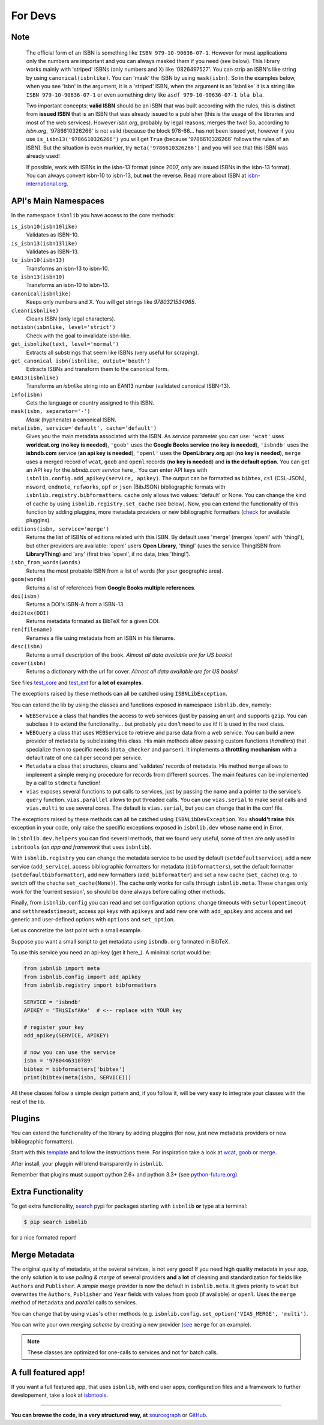 
For Devs
========

Note
----

   The official form of an ISBN is something like ``ISBN 979-10-90636-07-1``. However for most
   applications only the numbers are important and you can always masked them if you need (see below).
   This library works mainly with 'striped' ISBNs  (only numbers and X) like '0826497527'. You can
   strip an ISBN's like string by using ``canonical(isbnlike)``. You can
   'mask' the ISBN by using ``mask(isbn)``. So in the examples below, when you see 'isbn'
   in the argument, it is a 'striped' ISBN, when the argument is an 'isbnlike' it is a string 
   like ``ISBN 979-10-90636-07-1`` or even something dirty like ``asdf 979-10-90636-07-1 bla bla``.

   Two important concepts: **valid ISBN** should be an ISBN that was built according with the rules,
   this is distinct from **issued ISBN** that is an ISBN that was already issued to a publisher
   (this is the usage of the libraries and most of the web services).
   However *isbn.org*, probably by legal reasons, merges the two!
   So, according to *isbn.org*, '9786610326266' is not valid (because the block 978-66... has not been issued yet,
   however if you use ``is_isbn13('9786610326266')`` you will get ``True`` (because '9786610326266' follows
   the rules of an ISBN). But the situation is even murkier, try ``meta('9786610326266')`` and you will
   see that this ISBN was already used!


   If possible, work with ISBNs in the isbn-13 format (since 2007, only are issued ISBNs in the isbn-13
   format). You can always convert isbn-10 to isbn-13, but **not** the reverse.
   Read more about ISBN at isbn-international.org_. 



API's Main Namespaces
---------------------

In the namespace ``isbnlib`` you have access to the core methods:

``is_isbn10(isbn10like)``
	Validates as ISBN-10.

``is_isbn13(isbn13like)``
	Validates as ISBN-13.

``to_isbn10(isbn13)``
	Transforms an isbn-13 to isbn-10.

``to_isbn13(isbn10)``
	Transforms an isbn-10 to isbn-13.

``canonical(isbnlike)``
	Keeps only numbers and X. You will get strings like `9780321534965`.

``clean(isbnlike)``
	Cleans ISBN (only legal characters).

``notisbn(isbnlike, level='strict')``
	Check with the goal to invalidate isbn-like.

``get_isbnlike(text, level='normal')``
	Extracts all substrings that seem like ISBNs (very useful for scraping).

``get_canonical_isbn(isbnlike, output='bouth')``
	Extracts ISBNs and transform them to the canonical form.

``EAN13(isbnlike)``
	Transforms an `isbnlike` string into an EAN13 number (validated canonical ISBN-13).

``info(isbn)``
	Gets the language or country assigned to this ISBN.

``mask(isbn, separator='-')``
	`Mask` (hyphenate) a canonical ISBN.

``meta(isbn, service='default', cache='default')``
    Gives you the main metadata associated with the ISBN. As `service` parameter you can use:
    ``'wcat'`` uses **worldcat.org**
    (**no key is needed**), ``'goob'`` uses the **Google Books service** (**no key is needed**),
    ``'isbndb'`` uses the **isbndb.com** service (**an api key is needed**),
    ``'openl'`` uses the **OpenLibrary.org** api (**no key is needed**), ``merge`` uses
    a merged record of ``wcat``, ``goob`` and ``openl`` records (**no key is needed**) and
    **is the default option**.
    You can get an API key for the *isbndb.com service* here_.  You can enter API keys
    with ``isbnlib.config.add_apikey(service, apikey)``.
    The output can be formatted as ``bibtex``, ``csl`` (CSL-JSON), ``msword``, ``endnote``, ``refworks``,
    ``opf`` or ``json`` (BibJSON) bibliographic formats with ``isbnlib.registry.bibformatters``.
    ``cache`` only allows two values: 'default' or None. You can change the kind of cache by using 
    ``isbnlib.registry.set_cache`` (see below).
    Now, you can extend the functionality of this function by adding pluggins, more metadata 
    providers or new bibliographic formatters (check_ for available pluggins). 

``editions(isbn, service='merge')``
    Returns the list of ISBNs of editions related with this ISBN. By default
    uses 'merge' (merges 'openl' with 'thingl'), but other providers are available: 
    'openl' users **Open Library**, 'thingl' (uses the service ThingISBN from **LibraryThing**)
    and 'any' (first tries 'openl', if no data, tries 'thingl').

``isbn_from_words(words)``
	Returns the most probable ISBN from a list of words (for your geographic area).

``goom(words)``
	Returns a list of references from **Google Books multiple references**.

``doi(isbn)``
	Returns a DOI's ISBN-A from a ISBN-13.

``doi2tex(DOI)``
	Returns metadata formated as BibTeX for a given DOI.

``ren(filename)``
	Renames a file using metadata from an ISBN in his filename.

``desc(isbn)``
	Returns a small description of the book. 
        *Almost all data available are for US books!*

``cover(isbn)``
        Returns a dictionary with the url for cover.
        *Almost all data available are for US books!*

See files test_core_ and test_ext_ for **a lot of examples**.

The exceptions raised by these methods can all be catched using ``ISBNLibException``.

You can extend the lib by using the classes and functions exposed in
namespace ``isbnlib.dev``, namely:

* ``WEBService`` a class that handles the access to web
  services (just by passing an url) and supports ``gzip``.
  You can subclass it to extend the functionality... but
  probably you don't need to use it! It is used in the next class.

* ``WEBQuery`` a class that uses ``WEBService`` to retrieve and parse
  data from a web service. You can build a new provider of metadata
  by subclassing this class.
  His main methods allow passing custom
  functions (*handlers*) that specialize them to specific needs (``data_checker`` and
  ``parser``). It implements a **throttling mechanism** with a default rate of
  one call per second per service.

* ``Metadata`` a class that structures, cleans and 'validates' records of
  metadata. His method ``merge`` allows to implement a simple merging
  procedure for records from different sources. The main features can be
  implemented by a call to ``stdmeta`` function!

* ``vias`` exposes several functions to put calls to services, just by passing the name and
  a pointer to the service's ``query`` function.
  ``vias.parallel`` allows to put threaded calls. You can use ``vias.serial`` 
  to make serial calls and
  ``vias.multi`` to use several cores. The default is ``vias.serial``, but
  you can change that in the conf file.


The exceptions raised by these methods can all be catched using ``ISBNLibDevException``. 
You **should't raise** this exception in your code, only raise the specific exceptions 
exposed in ``isbnlib.dev`` whose name end in Error.


In ``isbnlib.dev.helpers`` you can find several methods, that we found very useful, some of then
are only used in ``isbntools`` (*an app and framework* that uses ``isbnlib``).


With ``isbnlib.registry`` you can change the metadata service to be used by default (``setdefaultservice``), 
add a new service (``add_service``), access bibliographic formatters for metadata (``bibformatters``),
set the default formatter (``setdefaultbibformatter``), add new formatters (``add_bibformatter``) and 
set a new cache (``set_cache``) (e.g. to switch off the chache ``set_cache(None)``).
The cache only works for calls through ``isbnlib.meta``. These changes only work for the 'current session',
so should be done always before calling other methods.


Finally, from ``isbnlib.config`` you can read and set configuration options: 
change timeouts with ``seturlopentimeout`` and ``setthreadstimeout``, 
access api keys with ``apikeys`` and add new one with ``add_apikey`` and
access and set generic and user-defined options with ``options`` and ``set_option``.

Let us concretize the last point with a small example.

Suppose you want a small script to get metadata using ``isbndb.org`` formated in BibTeX.

To use this service you need an api-key (get it here_). A minimal script would be:


.. code-block:: python

    from isbnlib import meta 
    from isbnlib.config import add_apikey
    from isbnlib.registry import bibformatters

    SERVICE = 'isbndb'
    APIKEY = 'THiSIsfAKe'  # <-- replace with YOUR key

    # register your key
    add_apikey(SERVICE, APIKEY)

    # now you can use the service
    isbn = '9780446310789'
    bibtex = bibformatters['bibtex']
    print(bibtex(meta(isbn, SERVICE)))



All these classes follow a simple design pattern and, if you follow it, will be
very easy to integrate your classes with the rest of the lib.


Plugins
-------

You can extend the functionality of the library by adding pluggins (for now, just
new metadata providers or new bibliographic formatters).

Start with this template_ and follow the instructions there. For inspiration take a look
at wcat_, goob_ or merge_.

After install, your pluggin will blend transparently in ``isbnlib``.

Remember that plugins **must** support python 2.6+ and python 3.3+ (see python-future.org_).



Extra Functionality
-------------------

To get extra functionality, search_ pypi for packages starting with ``isbnlib``
**or** type at a terminal:

.. code-block:: console

    $ pip search isbnlib


for a nice formated report!



Merge Metadata
--------------

The original quality of metadata, at the several services, is not very good!
If you need high quality metadata in your app, the only solution is to use
*polling & merge* of several providers **and** a **lot** of cleaning and standardization
for fields like ``Authors`` and ``Publisher``.
A *simple merge* provider is now the default in ``isbnlib.meta``.
It gives priority to ``wcat`` but overwrites the ``Authors``, ``Publisher`` and ``Year``
fields with values from ``goob`` (if available) or ``openl``.
Uses the ``merge`` method of ``Metadata`` and *parallel* calls to services.
 
You can change that by using ``vias``'s other methods 
(e.g. ``isbnlib.config.set_option('VIAS_MERGE', 'multi')``.

You can write your own *merging scheme* by creating a new provider (see_ ``merge`` for an example).

.. note:: These classes are optimized for one-calls to services and not for batch calls.


A full featured app!
--------------------

If you want a full featured app, that uses ``isbnlib``, with end user apps, configuration files and a
framework to further developement, take a look at isbntools_.

---------------------------------------------------------------------------------

**You can browse the code, in a very structured way, at** sourcegraph_ or GitHub_.



.. _isbndb: https://github.com/xlcnd/isbnlib/blob/master/isbnlib/_isbndb.py

.. _see: https://github.com/xlcnd/isbnlib/blob/master/isbnlib/_merge.py

.. _GitHub: https://github.com/xlcnd/isbnlib

.. _sourcegraph: https://sourcegraph.com/github.com/xlcnd/isbnlib

.. _isbntools: https://github.com/xlcnd/isbntools

.. _test_core: https://github.com/xlcnd/isbnlib/blob/master/isbnlib/test/test_core.py

.. _test_ext: https://github.com/xlcnd/isbnlib/blob/master/isbnlib/test/test_ext.py

.. _isbn-international.org: https://www.isbn-international.org/content/what-isbn

.. _python-future.org: http://python-future.org/compatible_idioms.html

.. _check: https://pypi.python.org/pypi?%3Aaction=search&term=isbnlib_&submit=search

.. _template: https://github.com/xlcnd/isbnlib/blob/dev/PLUGIN.zip

.. _wcat: https://github.com/xlcnd/isbnlib/blob/dev/isbnlib/_wcat.py

.. _goob: https://github.com/xlcnd/isbnlib/blob/dev/isbnlib/_goob.py

.. _merge: https://github.com/xlcnd/isbnlib/blob/dev/isbnlib/_merge.py

.. _search: https://pypi.python.org/pypi?%3Aaction=search&term=isbnlib&submit=search

